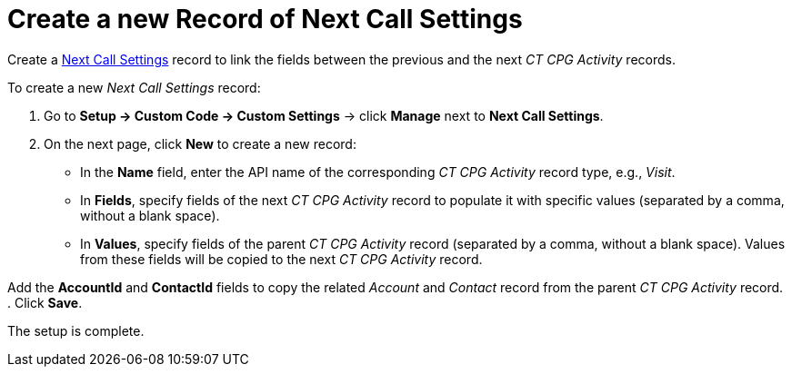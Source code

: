 = Create a new Record of Next Call Settings

Create a xref:admin-guide/cpg-custom-settings/next-call-settings.adoc[Next Call Settings] record to link the fields between the previous and the next _CT CPG Activity_ records.

To create a new _Next Call Settings_ record:

. Go to *Setup → Custom Code → Custom Settings* → click *Manage* next to *Next Call Settings*.
. On the next page, click *New* to create a new record:
* In the *Name* field, enter the API name of the corresponding _CT CPG Activity_ record type, e.g., _Visit_.
* In *Fields*, specify fields of the next _CT CPG Activity_ record to populate it with specific values (separated by a comma, without a blank space).
* In *Values*, specify fields of the parent _CT CPG Activity_ record (separated by a comma, without a blank space). Values from these fields will be copied to the next _CT CPG Activity_ record.

Add the *AccountId* and *ContactId* fields to copy the related _Account_ and _Contact_ record from the parent _CT CPG Activity_ record.
. Click *Save*.

The setup is complete.

